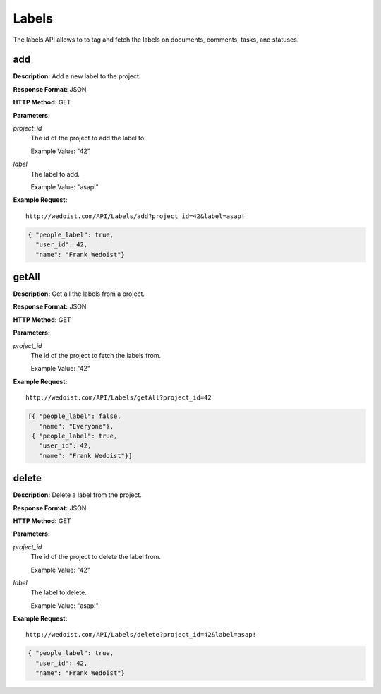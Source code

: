 Labels
------

The labels API allows to to tag and fetch the labels on documents, comments, tasks, and statuses.

add
~~~

**Description:** Add a new label to the project.

**Response Format:** JSON

**HTTP Method:** GET

**Parameters:**

    
*project_id*
    The id of the project to add the label to.
    
    Example Value: "42" 
*label*
    The label to add.
    
    Example Value: "asap!" 

**Example Request:** ::

    http://wedoist.com/API/Labels/add?project_id=42&label=asap!

.. code-block:: json
    
   { "people_label": true, 
     "user_id": 42, 
     "name": "Frank Wedoist"}
   
getAll
~~~~~~

**Description:** Get all the labels from a project.

**Response Format:** JSON

**HTTP Method:** GET

**Parameters:**

    
*project_id*
    The id of the project to fetch the labels from.
    
    Example Value: "42" 

**Example Request:** ::

    http://wedoist.com/API/Labels/getAll?project_id=42

.. code-block:: json
    
   [{ "people_label": false, 
      "name": "Everyone"}, 
    { "people_label": true, 
      "user_id": 42, 
      "name": "Frank Wedoist"}]
   
delete
~~~~~~

**Description:** Delete a label from the project.

**Response Format:** JSON

**HTTP Method:** GET

**Parameters:**

    
*project_id*
    The id of the project to delete the label from.
    
    Example Value: "42" 
*label*
    The label to delete.
    
    Example Value: "asap!" 

**Example Request:** ::

    http://wedoist.com/API/Labels/delete?project_id=42&label=asap!

.. code-block:: json
    
   { "people_label": true, 
     "user_id": 42, 
     "name": "Frank Wedoist"}
   



